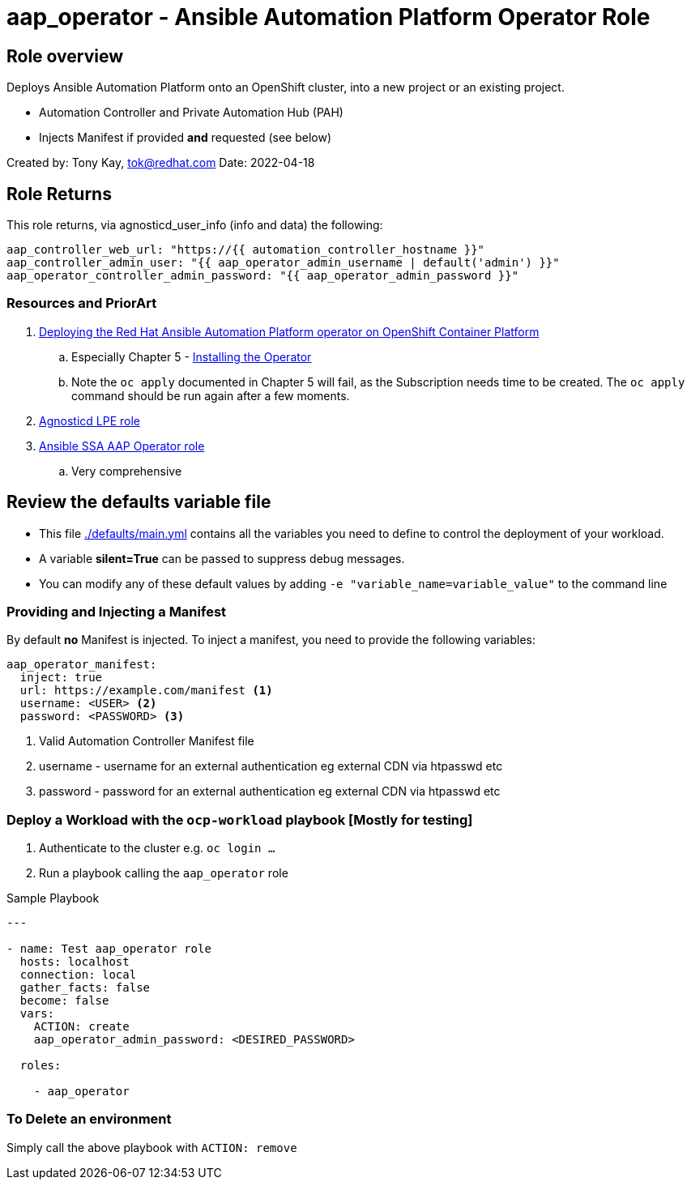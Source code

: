 = aap_operator - Ansible Automation Platform Operator Role

== Role overview

Deploys Ansible Automation Platform onto an OpenShift cluster, into a new project or an existing project.

* Automation Controller and Private Automation Hub (PAH)
* Injects Manifest if provided *and* requested (see below)

Created by: Tony Kay, tok@redhat.com
Date: 2022-04-18

== Role Returns

This role returns, via agnosticd_user_info (info and data) the following:

[source,yaml]
----
aap_controller_web_url: "https://{{ automation_controller_hostname }}"
aap_controller_admin_user: "{{ aap_operator_admin_username | default('admin') }}"
aap_operator_controller_admin_password: "{{ aap_operator_admin_password }}"
----

=== Resources and PriorArt

. link:https://access.redhat.com/documentation/en-us/red_hat_ansible_automation_platform/2.3/html/deploying_the_red_hat_ansible_automation_platform_operator_on_openshift_container_platform/index[Deploying the Red Hat Ansible Automation Platform operator on OpenShift Container Platform]
.. Especially Chapter 5 - link:https://access.redhat.com/documentation/en-us/red_hat_ansible_automation_platform/2.3/html/deploying_the_red_hat_ansible_automation_platform_operator_on_openshift_container_platform/ansible-automation-platform-operator#installing-the-operator[Installing the Operator]
.. Note the `oc apply` documented in Chapter 5 will fail, as the Subscription needs time to be created. The `oc apply` command should be run again after a few moments.
. link:https://github.com/redhat-cop/agnosticd/tree/development/ansible/roles_ocp_workloads/ocp4_workload_lpe_automation_controller[Agnosticd LPE role]
. link:https://gitlab.com/ansible-ssa/role-aap-operator[Ansible SSA AAP Operator role]
.. Very comprehensive

== Review the defaults variable file

* This file link:./defaults/main.yml[./defaults/main.yml] contains all the variables you need to define to control the deployment of your workload.
* A variable *silent=True* can be passed to suppress debug messages.
* You can modify any of these default values by adding `-e "variable_name=variable_value"` to the command line


=== Providing and Injecting a Manifest

By default *no* Manifest is injected. To inject a manifest, you need to provide the following variables:

[source,yaml]
----
aap_operator_manifest:
  inject: true
  url: https://example.com/manifest <1>
  username: <USER> <2>
  password: <PASSWORD> <3>
----

. Valid Automation Controller Manifest file
. username - username for an external authentication eg external CDN via htpasswd etc
. password - password for an external authentication eg external CDN via htpasswd etc


=== Deploy a Workload with the `ocp-workload` playbook [Mostly for testing]

. Authenticate to the cluster e.g. `oc login ...`
. Run a playbook calling the `aap_operator` role

.Sample Playbook
[source,yaml]
----
---

- name: Test aap_operator role
  hosts: localhost
  connection: local
  gather_facts: false
  become: false
  vars:
    ACTION: create
    aap_operator_admin_password: <DESIRED_PASSWORD>

  roles:

    - aap_operator
----

=== To Delete an environment

Simply call the above playbook with `ACTION: remove`
